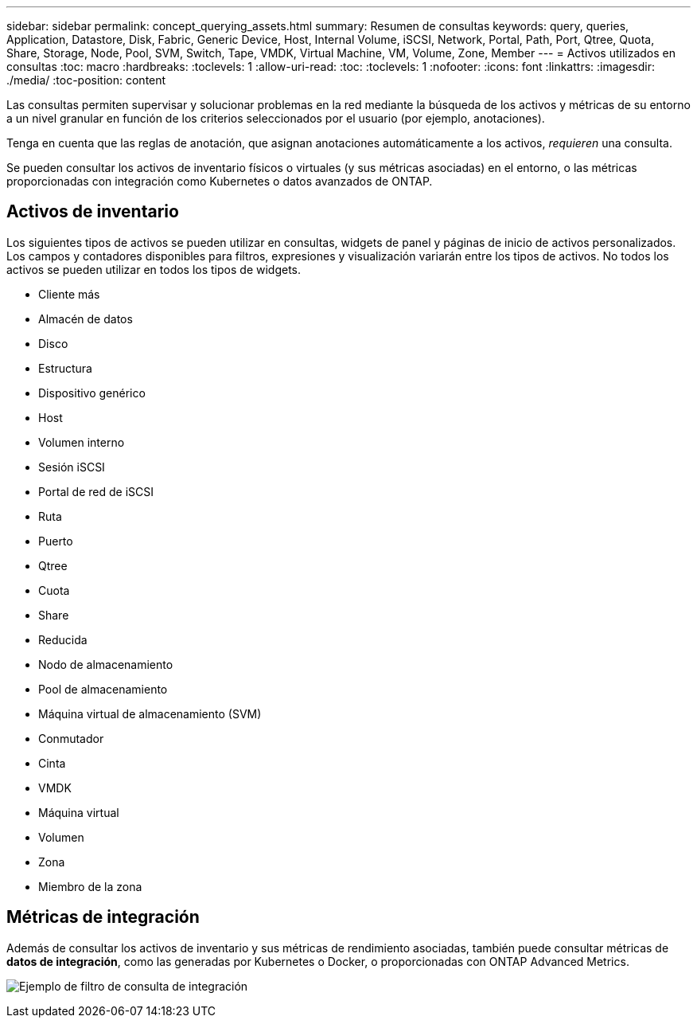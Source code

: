 ---
sidebar: sidebar 
permalink: concept_querying_assets.html 
summary: Resumen de consultas 
keywords: query, queries, Application, Datastore, Disk, Fabric, Generic Device, Host, Internal Volume, iSCSI, Network, Portal, Path, Port, Qtree, Quota, Share, Storage, Node, Pool, SVM, Switch, Tape, VMDK, Virtual Machine, VM, Volume, Zone, Member 
---
= Activos utilizados en consultas
:toc: macro
:hardbreaks:
:toclevels: 1
:allow-uri-read: 
:toc: 
:toclevels: 1
:nofooter: 
:icons: font
:linkattrs: 
:imagesdir: ./media/
:toc-position: content


[role="lead"]
Las consultas permiten supervisar y solucionar problemas en la red mediante la búsqueda de los activos y métricas de su entorno a un nivel granular en función de los criterios seleccionados por el usuario (por ejemplo, anotaciones).

Tenga en cuenta que las reglas de anotación, que asignan anotaciones automáticamente a los activos, _requieren_ una consulta.

Se pueden consultar los activos de inventario físicos o virtuales (y sus métricas asociadas) en el entorno, o las métricas proporcionadas con integración como Kubernetes o datos avanzados de ONTAP.



== Activos de inventario

Los siguientes tipos de activos se pueden utilizar en consultas, widgets de panel y páginas de inicio de activos personalizados. Los campos y contadores disponibles para filtros, expresiones y visualización variarán entre los tipos de activos. No todos los activos se pueden utilizar en todos los tipos de widgets.

* Cliente más
* Almacén de datos
* Disco
* Estructura
* Dispositivo genérico
* Host
* Volumen interno
* Sesión iSCSI
* Portal de red de iSCSI
* Ruta
* Puerto
* Qtree
* Cuota
* Share
* Reducida
* Nodo de almacenamiento
* Pool de almacenamiento
* Máquina virtual de almacenamiento (SVM)
* Conmutador
* Cinta
* VMDK
* Máquina virtual
* Volumen
* Zona
* Miembro de la zona




== Métricas de integración

Además de consultar los activos de inventario y sus métricas de rendimiento asociadas, también puede consultar métricas de *datos de integración*, como las generadas por Kubernetes o Docker, o proporcionadas con ONTAP Advanced Metrics.

image:QueryPageFilter.png["Ejemplo de filtro de consulta de integración"]
